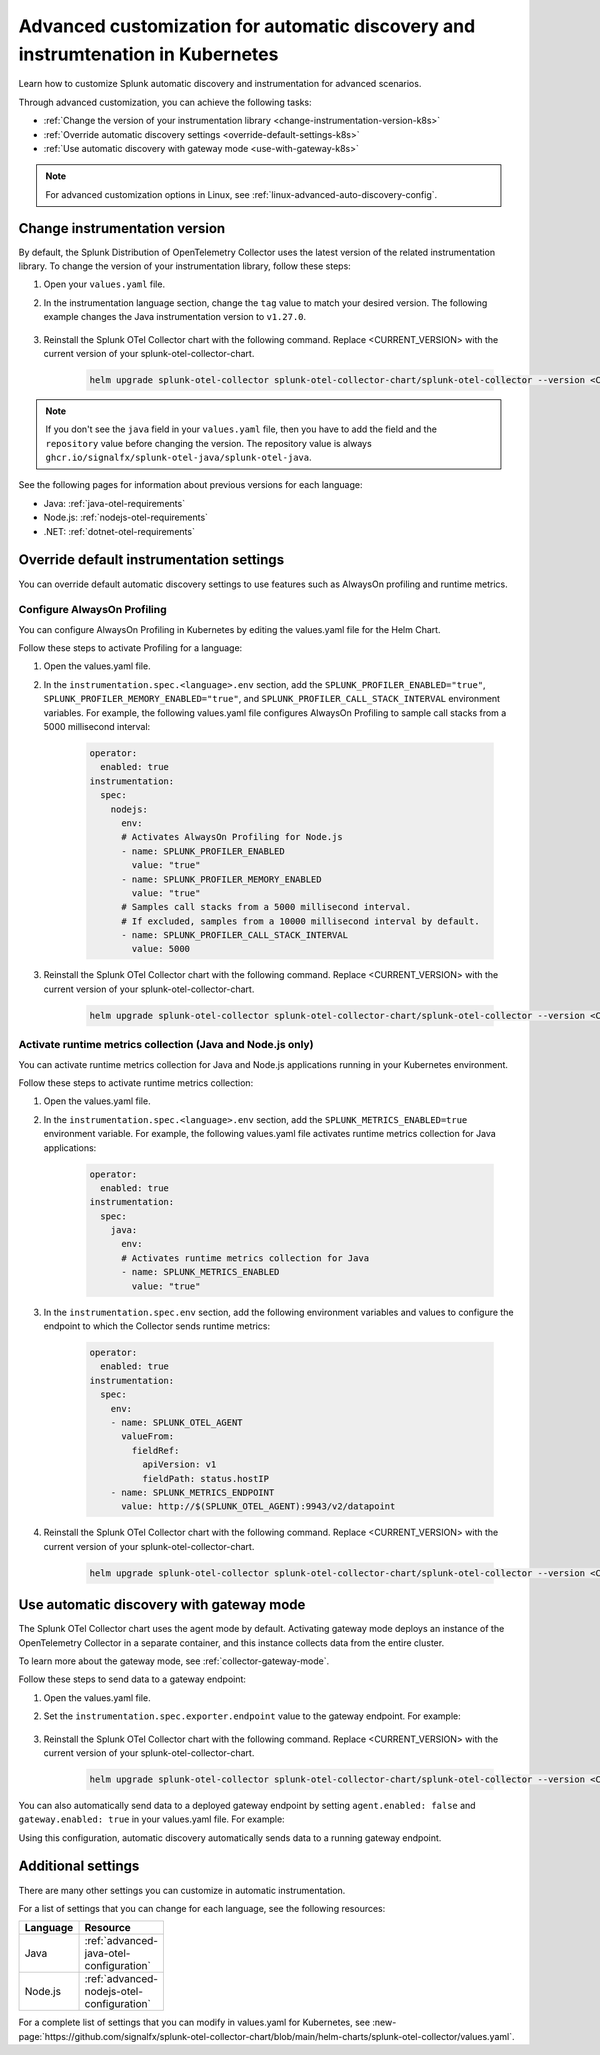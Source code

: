 .. _k8s-advanced-auto-discovery-config:

********************************************************************************
Advanced customization for automatic discovery and instrumtenation in Kubernetes
********************************************************************************

.. meta:: 
    :description: Learn how to customize your deployment of automatic discovery and instrumentation in a Kubernetes environment.

Learn how to customize Splunk automatic discovery and instrumentation for advanced scenarios. 

Through advanced customization, you can achieve the following tasks:

* :ref:`Change the version of your instrumentation library <change-instrumentation-version-k8s>`
* :ref:`Override automatic discovery settings <override-default-settings-k8s>`
* :ref:`Use automatic discovery with gateway mode <use-with-gateway-k8s>`

.. note:: For advanced customization options in Linux, see :ref:`linux-advanced-auto-discovery-config`.

.. _change-instrumentation-version-k8s:

Change instrumentation version
====================================================

By default, the Splunk Distribution of OpenTelemetry Collector uses the latest version of the related instrumentation library. To change the version of your instrumentation library, follow these steps:

#. Open your ``values.yaml`` file. 
#. In the instrumentation language section, change the ``tag`` value to match your desired version. The following example changes the Java instrumentation version to ``v1.27.0``.

    .. code-block:: yaml
        :emphasize-lines: 14

        clusterName: myCluster
        splunkObservability:
          realm: <splunk-realm>
          accessToken: <splunk-access-token>
        environment: prd
        certmanager:
          enabled: true
        operator:
          enabled: true
        instrumentation:
          spec: 
            java:
              repository: ghcr.io/signalfx/splunk-otel-java/splunk-otel-java
              tag: v1.27.0

#. Reinstall the Splunk OTel Collector chart with the following command. Replace <CURRENT_VERSION> with the current version of your splunk-otel-collector-chart.

    .. code-block:: bash

        helm upgrade splunk-otel-collector splunk-otel-collector-chart/splunk-otel-collector --version <CURRENT_VERSION> -f values.yaml

.. note:: If you don't see the ``java`` field in your ``values.yaml`` file, then you have to add the field and the ``repository`` value before changing the version. The repository value is always ``ghcr.io/signalfx/splunk-otel-java/splunk-otel-java``.

See the following pages for information about previous versions for each language:

* Java: :ref:`java-otel-requirements`
* Node.js: :ref:`nodejs-otel-requirements`
* .NET: :ref:`dotnet-otel-requirements`

.. _override-default-settings-k8s:

Override default instrumentation settings
======================================================

You can override default automatic discovery settings to use features such as AlwaysOn profiling and runtime metrics.

Configure AlwaysOn Profiling
----------------------------------------

You can configure AlwaysOn Profiling in Kubernetes by editing the values.yaml file for the Helm Chart.

Follow these steps to activate Profiling for a language:

#. Open the values.yaml file.
#. In the ``instrumentation.spec.<language>.env`` section, add the ``SPLUNK_PROFILER_ENABLED="true"``, ``SPLUNK_PROFILER_MEMORY_ENABLED="true"``, and ``SPLUNK_PROFILER_CALL_STACK_INTERVAL`` environment variables. For example, the following values.yaml file configures AlwaysOn Profiling to sample call stacks from a 5000 millisecond interval:

    .. code-block:: yaml

        operator:
          enabled: true
        instrumentation:  
          spec:
            nodejs:
              env:
              # Activates AlwaysOn Profiling for Node.js
              - name: SPLUNK_PROFILER_ENABLED
                value: "true"
              - name: SPLUNK_PROFILER_MEMORY_ENABLED
                value: "true"
              # Samples call stacks from a 5000 millisecond interval. 
              # If excluded, samples from a 10000 millisecond interval by default.
              - name: SPLUNK_PROFILER_CALL_STACK_INTERVAL
                value: 5000
      
#. Reinstall the Splunk OTel Collector chart with the following command. Replace <CURRENT_VERSION> with the current version of your splunk-otel-collector-chart.

    .. code-block:: bash

        helm upgrade splunk-otel-collector splunk-otel-collector-chart/splunk-otel-collector --version <CURRENT_VERSION> -f values.yaml

Activate runtime metrics collection (Java and Node.js only)
-------------------------------------------------------------

You can activate runtime metrics collection for Java and Node.js applications running in your Kubernetes environment.

Follow these steps to activate runtime metrics collection:

#. Open the values.yaml file.
#. In the ``instrumentation.spec.<language>.env`` section, add the ``SPLUNK_METRICS_ENABLED=true`` environment variable. For example, the following values.yaml file activates runtime metrics collection for Java applications:

    .. code-block:: yaml

      operator:
        enabled: true
      instrumentation:  
        spec:
          java:
            env:
            # Activates runtime metrics collection for Java
            - name: SPLUNK_METRICS_ENABLED
              value: "true"

#. In the ``instrumentation.spec.env`` section, add the following environment variables and values to configure the endpoint to which the Collector sends runtime metrics:

    .. code-block:: yaml

      operator:
        enabled: true
      instrumentation:
        spec:
          env:
          - name: SPLUNK_OTEL_AGENT
            valueFrom:
              fieldRef:
                apiVersion: v1
                fieldPath: status.hostIP
          - name: SPLUNK_METRICS_ENDPOINT
            value: http://$(SPLUNK_OTEL_AGENT):9943/v2/datapoint

#. Reinstall the Splunk OTel Collector chart with the following command. Replace <CURRENT_VERSION> with the current version of your splunk-otel-collector-chart.

    .. code-block:: bash

        helm upgrade splunk-otel-collector splunk-otel-collector-chart/splunk-otel-collector --version <CURRENT_VERSION> -f values.yaml

.. _use-with-gateway-k8s:

Use automatic discovery with gateway mode
=======================================================

The Splunk OTel Collector chart uses the agent mode by default. Activating gateway mode deploys an instance of the OpenTelemetry Collector in a separate container, and this instance collects data from the entire cluster.

To learn more about the gateway mode, see :ref:`collector-gateway-mode`.

Follow these steps to send data to a gateway endpoint:

#. Open the values.yaml file.
#. Set the ``instrumentation.spec.exporter.endpoint`` value to the gateway endpoint. For example:

    .. code-block:: yaml
        :emphasize-lines: 13

        clusterName: myCluster
        splunkObservability:
          realm: <splunk-realm>
          accessToken: <splunk-access-token>
        environment: prd
        certmanager:
          enabled: true
        operator:
          enabled: true
        instrumentation:
          spec:
            exporter:
              endpoint: <gateway-endpoint>

#. Reinstall the Splunk OTel Collector chart with the following command. Replace <CURRENT_VERSION> with the current version of your splunk-otel-collector-chart.

    .. code-block:: bash

        helm upgrade splunk-otel-collector splunk-otel-collector-chart/splunk-otel-collector --version <CURRENT_VERSION> -f values.yaml

You can also automatically send data to a deployed gateway endpoint by setting ``agent.enabled: false`` and ``gateway.enabled: true`` in your values.yaml file. For example:

.. code-block:: yaml
    :emphasize-lines: 12, 14

    clusterName: myCluster
    splunkObservability:
      realm: <splunk-realm>
      accessToken: <splunk-access-token>
    environment: prd
    certmanager:
      enabled: true
    operator:
      enabled: true
                
    agent:
      enabled: false
    gateway:
      enabled: true
        
Using this configuration, automatic discovery automatically sends data to a running gateway endpoint.

Additional settings
===================================

There are many other settings you can customize in automatic instrumentation.

For a list of settings that you can change for each language, see the following resources:

.. list-table::
  :header-rows: 1
  :width: 100

  * - Language
    - Resource
  * - Java
    - :ref:`advanced-java-otel-configuration`
  * - Node.js
    - :ref:`advanced-nodejs-otel-configuration`

For a complete list of settings that you can modify in values.yaml for Kubernetes, see :new-page:`https://github.com/signalfx/splunk-otel-collector-chart/blob/main/helm-charts/splunk-otel-collector/values.yaml`.